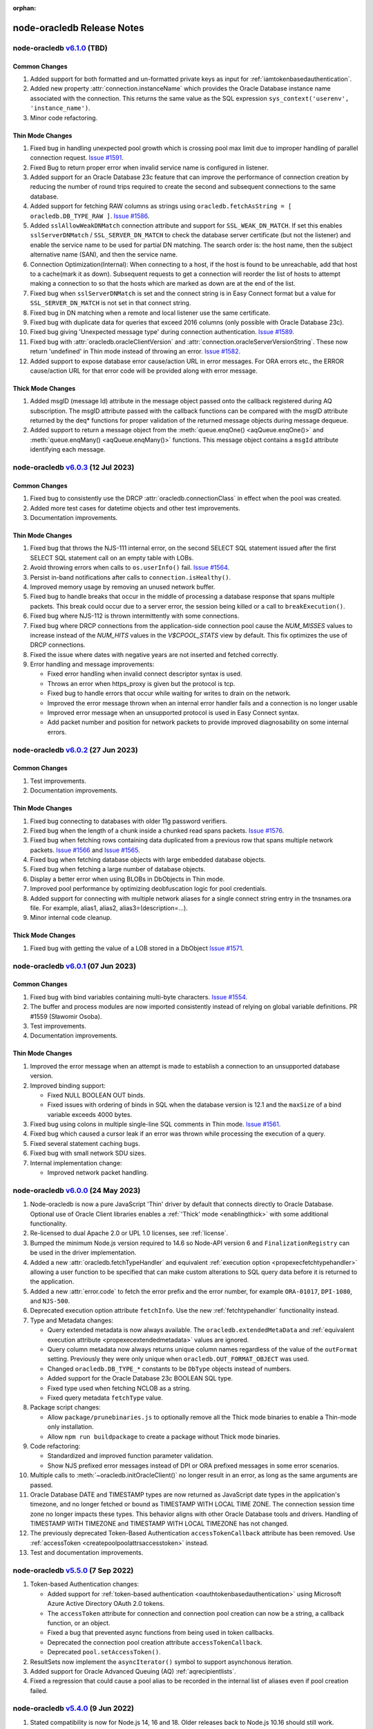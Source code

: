 :orphan:

.. _releasenotes:

node-oracledb Release Notes
=============================

node-oracledb `v6.1.0 <https://github.com/oracle/node-oracledb/compare/v6.0.3...v6.1.0>`__ (TBD)
------------------------------------------------------------------------------------------------

Common Changes
++++++++++++++

#)  Added support for both formatted and un-formatted private keys as input for
    :ref:`iamtokenbasedauthentication`.

#)  Added new property :attr:`connection.instanceName` which provides the
    Oracle Database instance name associated with the connection. This returns the
    same value as the SQL expression ``sys_context('userenv', 'instance_name')``.

#)  Minor code refactoring.

Thin Mode Changes
+++++++++++++++++

#)  Fixed bug in handling unexpected pool growth which is crossing pool max limit
    due to improper handling of parallel connection request.
    `Issue #1591 <https://github.com/oracle/node-oracledb/issues/1591>`__.

#)  Fixed Bug to return proper error when invalid service name is
    configured in listener.

#)  Added support for an Oracle Database 23c feature that can improve the
    performance of connection creation by reducing the number of round trips
    required to create the second and subsequent connections to the same
    database.

#)  Added support for fetching RAW columns as strings using
    ``oracledb.fetchAsString = [ oracledb.DB_TYPE_RAW ]``.
    `Issue #1586 <https://github.com/oracle/node-oracledb/issues/1586>`__.

#)  Added ``sslAllowWeakDNMatch`` connection attribute and support for
    ``SSL_WEAK_DN_MATCH``.  If set this enables ``sslServerDNMatch`` /
    ``SSL_SERVER_DN_MATCH`` to check the database server certificate (but not
    the listener) and enable the service name to be used for partial DN
    matching. The search order is: the host name, then the subject alternative
    name (SAN), and then the service name.

#)  Connection Optimization(Internal):
    When connecting to a host, if the host is found to be unreachable,
    add that host to a cache(mark it as down). Subsequent requests to get
    a connection will reorder the list of hosts to attempt making a connection
    to so that the hosts which are marked as down are at the end of the list.

#)  Fixed bug when ``sslServerDNMatch`` is set and the connect string is in Easy
    Connect format but a value for ``SSL_SERVER_DN_MATCH`` is not set in that
    connect string.

#)  Fixed bug in DN matching when a remote and local listener use the same
    certificate.

#)  Fixed bug with duplicate data for queries that exceed 2016 columns (only
    possible with Oracle Database 23c).

#)  Fixed bug giving 'Unexpected message type' during connection authentication.
    `Issue #1589 <https://github.com/oracle/node-oracledb/issues/1589>`__.

#)  Fixed bug with :attr:`oracledb.oracleClientVersion` and
    :attr:`connection.oracleServerVersionString`.  These now return 'undefined'
    in Thin mode instead of throwing an error. `Issue #1582
    <https://github.com/oracle/node-oracledb/issues/1582>`__.

#) Added support to expose database error cause/action URL in error messages.
   For ORA errors etc., the ERROR cause/action URL for that error code will
   be provided along with error message.

Thick Mode Changes
++++++++++++++++++

#)  Added msgID (message Id) attribute in the message object passed onto the
    callback registered during AQ subscription. The msgID attribute passed
    with the callback functions can be compared with the msgID attribute
    returned by the deq* functions for proper validation of the returned
    message objects during message dequeue.

#)  Added support to return a message object from the :meth:`queue.enqOne()
    <aqQueue.enqOne()>` and :meth:`queue.enqMany() <aqQueue.enqMany()>`
    functions.  This message object contains a ``msgId`` attribute identifying
    each message.


node-oracledb `v6.0.3 <https://github.com/oracle/node-oracledb/compare/v6.0.2...v6.0.3>`__ (12 Jul 2023)
--------------------------------------------------------------------------------------------------------

Common Changes
++++++++++++++

#)  Fixed bug to consistently use the DRCP :attr:`oracledb.connectionClass` in effect when the
    pool was created.

#)  Added more test cases for datetime objects and other test improvements.

#)  Documentation improvements.

Thin Mode Changes
+++++++++++++++++

#)  Fixed bug that throws the NJS-111 internal error, on the second SELECT SQL
    statement issued after the first SELECT SQL statement call on an empty
    table with LOBs.

#)  Avoid throwing errors when calls to ``os.userInfo()`` fail.
    `Issue #1564 <https://github.com/oracle/node-oracledb/issues/1564>`__.

#)  Persist in-band notifications after calls to ``connection.isHealthy()``.

#)  Improved memory usage by removing an unused network buffer.

#)  Fixed bug to handle breaks that occur in the middle of processing a
    database response that spans multiple packets. This break could occur due
    to a server error, the session being killed or a call to ``breakExecution()``.

#)  Fixed bug where NJS-112 is thrown intermittently with some connections.

#)  Fixed bug where DRCP connections from the application-side connection pool
    cause the `NUM_MISSES` values to increase instead of the `NUM_HITS` values
    in the `V$CPOOL_STATS` view by default. This fix optimizes the use of DRCP
    connections.

#)  Fixed the issue where dates with negative years are not inserted and
    fetched correctly.

#)  Error handling and message improvements:

    - Fixed error handling when invalid connect descriptor syntax is used.

    - Throws an error when https_proxy is given but the protocol is tcp.

    - Fixed bug to handle errors that occur while waiting for writes to drain
      on the network.

    - Improved the error message thrown when an internal error handler fails
      and a connection is no longer usable

    - Improved error message when an unsupported protocol is used in Easy
      Connect syntax.

    - Add packet number and position for network packets to provide improved
      diagnosability on some internal errors.

node-oracledb `v6.0.2 <https://github.com/oracle/node-oracledb/compare/v6.0.1...v6.0.2>`__ (27 Jun 2023)
--------------------------------------------------------------------------------------------------------

Common Changes
++++++++++++++

#)  Test improvements.

#)  Documentation improvements.

Thin Mode Changes
+++++++++++++++++

#)  Fixed bug connecting to databases with older 11g password verifiers.

#)  Fixed bug when the length of a chunk inside a chunked read spans packets.
    `Issue #1576 <https://github.com/oracle/node-oracledb/issues/1576>`__.

#)  Fixed bug when fetching rows containing data duplicated from a previous
    row that spans multiple network packets.
    `Issue #1566 <https://github.com/oracle/node-oracledb/issues/1566>`__ and
    `Issue #1565 <https://github.com/oracle/node-oracledb/issues/1565>`__.

#)  Fixed bug when fetching database objects with large embedded database
    objects.

#)  Fixed bug when fetching a large number of database objects.

#)  Display a better error when using BLOBs in DbObjects in Thin mode.

#)  Improved pool performance by optimizing deobfuscation logic for pool
    credentials.

#)  Added support for connecting with multiple network aliases for a single
    connect string entry in the tnsnames.ora file.
    For example, alias1, alias2, alias3=(description=...).

#)  Minor internal code cleanup.

Thick Mode Changes
++++++++++++++++++

#)  Fixed bug with getting the value of a LOB stored in a DbObject
    `Issue #1571 <https://github.com/oracle/node-oracledb/issues/1571>`__.

node-oracledb `v6.0.1 <https://github.com/oracle/node-oracledb/compare/v6.0.0...v6.0.1>`__ (07 Jun 2023)
--------------------------------------------------------------------------------------------------------

Common Changes
++++++++++++++

#)  Fixed bug with bind variables containing multi-byte characters. `Issue #1554
    <https://github.com/oracle/node-oracledb/issues/1554>`__.

#)  The buffer and process modules are now imported consistently instead of
    relying on global variable definitions. PR #1559 (Sławomir Osoba).

#)  Test improvements.

#)  Documentation improvements.

Thin Mode Changes
+++++++++++++++++

#)  Improved the error message when an attempt is made to establish a connection
    to an unsupported database version.

#)  Improved binding support:

    - Fixed NULL BOOLEAN OUT binds.

    - Fixed issues with ordering of binds in SQL when the database version is 12.1
      and the ``maxSize`` of a bind variable exceeds 4000 bytes.

#)  Fixed bug using colons in multiple single-line SQL comments in Thin
    mode. `Issue #1561 <https://github.com/oracle/node-oracledb/issues/1561>`__.

#)  Fixed bug which caused a cursor leak if an error was thrown while processing
    the execution of a query.

#)  Fixed several statement caching bugs.

#)  Fixed bug with small network SDU sizes.

#)  Internal implementation change:

    - Improved network packet handling.


node-oracledb `v6.0.0 <https://github.com/oracle/node-oracledb/compare/v5.5.0...v6.0.0>`__ (24 May 2023)
--------------------------------------------------------------------------------------------------------

#)  Node-oracledb is now a pure JavaScript 'Thin' driver by default that
    connects directly to Oracle Database.  Optional use of Oracle Client
    libraries enables a :ref:`'Thick' mode <enablingthick>` with some
    additional functionality.

#)  Re-licensed to dual Apache 2.0 or UPL 1.0 licenses, see
    :ref:`license`.

#)  Bumped the minimum Node.js version required to 14.6 so Node-API version 6
    and ``FinalizationRegistry`` can be used in the driver implementation.

#)  Added a new :attr:`oracledb.fetchTypeHandler` and equivalent
    :ref:`execution option <propexecfetchtypehandler>` allowing a user
    function to be specified that can make custom alterations to SQL query
    data before it is returned to the application.

#) Added a new :attr:`error.code` to fetch the error prefix and the error
   number, for example ``ORA-01017``, ``DPI-1080``, and ``NJS-500``.

#)  Deprecated execution option attribute ``fetchInfo``.  Use the new
    :ref:`fetchtypehandler` functionality instead.

#)  Type and Metadata changes:

    - Query extended metadata is now always available.  The
      ``oracledb.extendedMetaData`` and
      :ref:`equivalent execution attribute <propexecextendedmetadata>` values
      are ignored.

    - Query column metadata now always returns unique column names regardless
      of the value of the ``outFormat`` setting.  Previously they were only
      unique when ``oracledb.OUT_FORMAT_OBJECT`` was used.

    - Changed ``oracledb.DB_TYPE_*`` constants to be ``DbType`` objects
      instead of numbers.

    - Added support for the Oracle Database 23c BOOLEAN SQL type.

    - Fixed type used when fetching NCLOB as a string.

    - Fixed query metadata ``fetchType`` value.

#)  Package script changes:

    - Allow ``package/prunebinaries.js`` to optionally remove all the Thick
      mode binaries to enable a Thin-mode only installation.

    - Allow ``npm run buildpackage`` to create a package without Thick mode
      binaries.

#)  Code refactoring:

    - Standardized and improved function parameter validation.

    - Show NJS prefixed error messages instead of DPI or ORA prefixed messages
      in some error scenarios.

#)  Multiple calls to :meth:`~oracledb.initOracleClient()` no longer result in
    an error, as long as the same arguments are passed.

#)  Oracle Database DATE and TIMESTAMP types are now returned as JavaScript
    date types in the application's timezone, and no longer fetched or bound as
    TIMESTAMP WITH LOCAL TIME ZONE.  The connection session time zone no longer
    impacts these types.  This behavior aligns with other Oracle Database tools
    and drivers. Handling of TIMESTAMP WITH TIMEZONE and TIMESTAMP WITH LOCAL
    TIMEZONE has not changed.

#)  The previously deprecated Token-Based Authentication
    ``accessTokenCallback`` attribute has been removed.  Use
    :ref:`accessToken <createpoolpoolattrsaccesstoken>` instead.

#)  Test and documentation improvements.


node-oracledb `v5.5.0 <https://github.com/oracle/node-oracledb/compare/v5.4.0...v5.5.0>`__ (7 Sep 2022)
-------------------------------------------------------------------------------------------------------

#)  Token-based Authentication changes:

    - Added support for :ref:`token-based authentication
      <oauthtokenbasedauthentication>` using Microsoft Azure Active Directory
      OAuth 2.0 tokens.

    - The ``accessToken`` attribute for connection and connection pool
      creation can now be a string, a callback function, or an object.

    - Fixed a bug that prevented async functions from being used in token
      callbacks.

    - Deprecated the connection pool creation attribute
      ``accessTokenCallback``.

    - Deprecated ``pool.setAccessToken()``.

#)  ResultSets now implement the ``asyncIterator()`` symbol to support asynchonous
    iteration.

#)  Added support for Oracle Advanced Queuing (AQ) :ref:`aqrecipientlists`.

#)  Fixed a regression that could cause a pool alias to be recorded in the
    internal list of aliases even if pool creation failed.


node-oracledb `v5.4.0 <https://github.com/oracle/node-oracledb/compare/v5.3.0...v5.4.0>`__ (9 Jun 2022)
-------------------------------------------------------------------------------------------------------

#)  Stated compatibility is now for Node.js 14, 16 and 18.  Older releases
    back to Node.js 10.16 should still work.

#)  Added support for :ref:`token-based authentication
    <iamtokenbasedauthentication>` when establishing pool based connections
    and standalone connections.

#)  Added code to capture the :attr:`error stack <stack>`. PR #1467
    (Slawomir Osoba).

#)  Added code to keep the method name in internally bound functions.
    PR #1466 (Slawomir Osoba).

#)  Added a :meth:`connection.isHealthy()` function to perform a local
    connection health check.

#)  Added missing support for binding as ``oracledb.DB_TYPE_BINARY_INTEGER``.

#)  Fixed a crash using multiple :ref:`DbObject <dbobjectclass>` OUT binds
    `Issue #1464 <https://github.com/oracle/node-oracledb/issues/1464>`__.

#)  Fixed calling ``initOracleClient()`` with TypeScript 4.4 `Issue
    1462 <https://github.com/oracle/node-oracledb/issues/1462>`__.

#)  Fixed the numeric suffix feature (for duplicate SELECT column names when
    using ``oracledb.OUT_FORMAT_OBJECT`` mode) when the column name is also a
    JavaScript property or method name.

#)  Fixed binding string or buffer data when explicitly specifying the type
    as ``oracledb.DB_TYPE_BLOB``, ``oracledb.DB_TYPE_CLOB`` or
    ``oracledb.DB_TYPE_NCLOB``.

#)  Fixed a crash when certain errors occur during binding. (`ODPI-C change
    <https://github.com/oracle/odpi/commit/13899afcbdf51998863d48752debc3
    f239f3d655>`__).

#)  Fixed a bug causing ORA-25263 when dequeuing a message with a specific
    message ID. (`ODPI-C change <https://github.com/oracle/odpi/commit/
    68c438dd3b779e8f5eb146a0762d6cd149cdf9f1>`__).

node-oracledb `v5.3.0 <https://github.com/oracle/node-oracledb/compare/v5.2.0...v5.3.0>`__ (22 Oct 2021)
--------------------------------------------------------------------------------------------------------

#)  Added a :ref:`keepInStmtCache <propexeckeepinstmtcache>` option to
    ``execute()``, ``executeMany()``, and ``queryStream()`` to control
    whether executed statements are retained in the Statement Cache.
    `Issue #182 <https://github.com/oracle/node-oracledb/issues/182>`__.

#)  Encapsulated the connection pool statistics in a :ref:`PoolStatistics
    Class <poolstatisticsclass>`.
    Added a :meth:`poolstatistics.logStatistics()` function, equivalent to
    the existing ``pool.logStatistics()`` function.  Exposed pool properties
    ``user``, ``connectString``, ``edition``, ``events``, ``externalAuth``,
    and ``homogeneous`` on the Pool and PoolStatistics classes.

#)  Added :ref:`Two-Phase Commit <twopc>` support.

#)  Fixed ``queryStream()`` logical error handling `Issue 1391
    <https://github.com/oracle/node-oracledb/issues/1391>`__.

#)  Prevent intermingling of ``queryStream()`` streaming and
    ``getRow()``/ ``getRows()`` calls.

#)  Made an internal change for TypeScript 4.4's imported function behavior
    with 'this' `Issue 1408 <https://github.com/oracle/node-oracledb/
    issues/1408>`__.

node-oracledb `v5.2.0 <https://github.com/oracle/node-oracledb/compare/v5.1.0...v5.2.0>`__ (7 Jun 2021)
-------------------------------------------------------------------------------------------------------

#)  Connection pool changes:

    - Pool attributes can be changed during application runtime with
      :meth:`pool.reconfigure()`. This lets properties such as the pool size
      be changed dynamically instead of having to restart the application or
      create a new pool.

    - Formalized pool statistics with the addition of a pool creation
      attribute :ref:`enableStatistics <createpoolpoolattrsstats>`, and with
      the functions :meth:`pool.getStatistics()` and
      :meth:`pool.logStatistics()`.
      Pool statistics can be be enabled, disabled, or reset with
      ``pool.reconfigure()``.  The older ``_enableStats`` attribute and
      ``_logStats()`` function are aliases for the new functionality but
      will be removed in a future version of node-oracledb.

    - Added ``currentQueueLength`` and ``poolMaxPerShard`` to the pool
      statistics.

    - Fixed connection pool statistics "minimum time in queue" and "maximum
      time in queue" calculations.

    - Fixed the statement cache size set for the initial ``poolMin``
      connections created by ``oracledb.createPool()``.

    - Fixed ``queueTimeout`` of 0 to allow pool connection requests to be
      queued indefinitely.  See `Issue
      1338 <https://github.com/oracle/node-oracledb/issues/1338>`__.

#)  Concurrent operations on a single connection are now queued in the
    JavaScript layer, which can help reduce thread usage for applications
    that are unable to do their own queuing.  A new
    :attr:`oracledb.errorOnConcurrentExecute` property can be used during
    development to throw an error if concurrent operations are attempted on
    any single connection.

#)  Enhanced dead connection detection.  If an Oracle Database error
    indicates that a connection is no longer usable, the error
    ``DPI-1080: connection was closed by ORA-%d`` is now returned.  The `%d`
    will be the Oracle error causing the connection to be closed.  Using the
    connection after this will give ``DPI-1010: not connected``.  This
    behavior also applies for
    :attr:`oracle.callTimeout <connection.callTimeout>` errors that result in
    an unusable connection. (`ODPI-C change <https://github.com/oracle/odpi/
    commit/072739355b8b9d5a4bba3583a79ed53deb15907e>`__).

#)  Enhanced :meth:`resultset.getRows()` to be able to return all rows in one
    call.

#)  Added ``username`` as an alias for ``user`` in connection properties.

#)  Enhanced the numeric suffix feature (for duplicate SELECT column names when
    using ``oracledb.OUT_FORMAT_OBJECT`` mode) to also support nested cursors
    and REF CURSORS.

#)  Added support for caching the database version number in pooled connections
    with Oracle Client 19 and earlier (later Oracle Clients handle this caching
    internally).  This optimization eliminates a round-trip previously often
    required when reusing a pooled connection. (`ODPI-C change
    <https://github.com/oracle/odpi/commit/87268e832363083c1e228922ee1
    1e2fa7aaf8880>`__).

#)  :ref:`SODA <sodaoverview>` changes:

    - Added :ref:`SODA metadata cache <sodamdcache>` support to connection
      pools.  This significantly improves the performance of opening
      collections.  Caching is available when using Oracle Client version
      21.3 (or later).  It is also available in Oracle Client 19 from
      19.11 onwards.

    - Added a SODA :meth:`~sodaOperation.hint()` SodaOperation method and
      equivalent hint option to ``sodaCollection.insertManyAndGet()``,
      ``sodaCollection.insertOneAndGet()``, and
      ``sodaCollection.saveAndGet()`` to allow monitoring and passing hints.

#)  Fixed crashes seen with Worker threads (`ODPI-C change
    <https://github.com/oracle/odpi/commit/09da0065409702cc28ba622951c
    a999a6b77d0e9>`__).

#)  Fixed a failure when using JavaScript functions on OUT bind variables
    from ``executeMany()`` that require the connection, for example accessing
    database objects or streaming LOBs.

#)  Fixed use of ``oracledb.NCLOB`` in ``fetchAsString``.  See `Issue
    1351 <https://github.com/oracle/node-oracledb/issues/1351>`__.

#)  Test and documentation improvements.

node-oracledb `v5.1.0 <https://github.com/oracle/node-oracledb/compare/v5.0.0...v5.1.0>`__ (8 Dec 2020)
-------------------------------------------------------------------------------------------------------

#)  Added :attr:`oracledb.dbObjectAsPojo` and a ``connection.execute()`` option
    :ref:`dbObjectAsPojo <propexecobjpojo>`. These specify whether Oracle
    Database named objects or collections that are queried should be returned
    to the application as "plain old JavaScript objects" or kept as
    database-backed objects.  This option also applies to output `BIND_OUT`
    bind variables.

#)  Enhanced JSON support to work with Oracle Database 21's native JSON storage
    format.  A new type ``oracledb.DB_TYPE_JSON`` was added.

#)  Numeric suffixes are now added to duplicate SELECT column names when using
    ``oracledb.OUT_FORMAT_OBJECT`` mode, allowing all columns to be represented in
    the JavaScript object.

#)  The value of ``prefetchRows`` set when getting a REF CURSOR as a BIND_OUT
    parameter is now used in the subsequent data retrieval from that cursor.

#)  Fixed a compatibility regression affecting SODA "get" operations using older
    Oracle Client releases.

#)  Fixed a memory leak getting attributes of objects or elements of collections
    that are themselves objects.

node-oracledb `v5.0.0 <https://github.com/oracle/node-oracledb/compare/v4.2.0...v5.0.0>`__ (29 Jun 2020)
--------------------------------------------------------------------------------------------------------

#)  Stated compatibility is now for Node.js 10.16+, 12 and 14.

#)  Installation Changes:

    - Added an :meth:`oracledb.initOracleClient()` function to specify the
      directories that the Oracle Client libraries and optional Oracle
      configuration files are in, and to specify other configuration values,
      see :ref:`Initializing Node-oracledb <initnodeoracledb>`.

    - macOS Instant Client installation instructions have necessarily changed to
      work with recent Node.js versions.  Instant Client libraries in `~/lib`
      will no longer be used.  See :ref:`installation instructions <instosx>`.

    - Fixed how the module binary is found when using Webpack.

      Webpack users should copy the node-oracledb binary into a sub-directory
      of the output directory.  For example if the output directory is `dist`,
      then the binary should be in
      `dist/node_modules/oracledb/build/Release/oracledb-5.0.0-linux-x64.node`.
      A copy plugin in `webpack.config.js` can do this by copying
      `node_modules/oracledb/build` to a directory of that same name.  See
      `Issue 1156 <https://github.com/oracle/node-oracledb/issues/1156>`__.

    - Updated :ref:`Docker installation documentation <docker>` for changes
      to the Node.js image `Issue #1201 <https://github.com/oracle/
      node-oracledb/issues/1201>`__.

    - Removed use of git in `package/buildpackage.js` making offline builds cleaner
      for self-hosting node-oracledb.

#)  Connection Pool changes:

    - Added :attr:`oracledb.queueMax` and equivalent ``createPool()`` option
      attribute :ref:`queueMax <createpoolpoolattrsqueuemax>` to limit the
      number of pending ``pool.getConnection()`` calls in the pool queue
      `Issue #514 <https://github.com/oracle/node-oracledb/issues/514>`__.

    - Made an internal change to use an Oracle Client 20 Session Pool feature
      allowing node-oracledb connection pools to shrink to ``poolMin`` even when
      there is no pool activity.

#)  Added :attr:`oracledb.prefetchRows` and equivalent ``execute()`` option
    attribute :ref:`prefetchRows <propexecprefetchrows>` for query row fetch
    tuning to optimize round-trips, or disable prefetching altogether.  See
    :ref:`Tuning Fetch Performance <rowfetching>`.

#)  Added support for queries containing cursor expressions that return
    :ref:`nested cursors <nestedcursors>`.

#)  Added database instance startup and shutdown functions
    :meth:`oracledb.startup()`, :meth:`oracledb.shutdown()`,
    :meth:`connection.startup()`, and :meth:`connection.shutdown()`.

#)  Added a new constant :ref:`oracledb.SYSPRELIM
    <oracledbconstantsprivilege>` to allow preliminary database connections,
    such as required when starting a database.

#)  Added support for ResultSet IN binds to PL/SQL REF CURSOR parameters.

#)  Added support for PL/SQL Collection Associative Arrays "index-by tables"
    of the following types: ``oracledb.DB_TYPE_NVARCHAR``,
    ``oracledb.DB_TYPE_CHAR``, ``oracledb.DB_TYPE_NCHAR``,
    ``oracledb.DB_TYPE_BINARY_FLOAT``, ``oracledb.DB_TYPE_BINARY_DOUBLE``,
    ``oracledb.DB_TYPE_DATE``, ``oracledb.DB_TYPE_TIMESTAMP``,
    ``oracledb.DB_TYPE_TIMESTAMP_LTZ``, ``oracledb.DB_TYPE_TIMESTAMP_TZ``.
    and ``oracledb.DB_TYPE_RAW``.

#)  Refactored the module's JavaScript code layer to use async/await.

#)  Removed support for custom Promise libraries.  Use the native Node.js
    Promise implementation instead.  This change was necessitated by the
    refactored JavaScript implementation.

#)  NJS-005 and NJS-009 are now passed through the callback (if one is used).

#)  Fixed a segfault that occurred when binding a database object IN/OUT
    without providing the database object class.

#)  Fixed OUT binds of type ``oracledb.DB_TYPE_DATE``,
    ``oracledb.DB_TYPE_TIMESTAMP`` and ``oracledb.DB_TYPE_TIMESTAMP_TZ`` to
    correctly return Dates.

#)  :ref:`SODA <sodaoverview>` changes:

    - The value of ``oracledb.fetchArraySize`` now tunes SODA ``getCursor()``
      and ``getDocuments()`` performance when using Oracle Client 19.5.  Added
      the SODA ``find()`` non-terminal function
      :meth:`sodaOperation.fetchArraySize()` to tune individual ``find()``
      operations.

    - Added Oracle Database 20c SODA 'upsert' functions
      :meth:`sodaCollection.save()` and :meth:`sodaCollection.saveAndGet()`.

    - Added Oracle Database 20c SODA function
      :meth:`sodaCollection.truncate()`.

#)  Lob Changes:

    - Fixed Lob class :attr:`lob.type` and :ref:`metaData.fetchType
      <execmetadata>` when streaming NCLOB data.  They are now
      ``oracledb.NCLOB`` instead of ``oracledb.CLOB``.

    - Fixed ``Lob.destroy()`` so it does not call the old ``Lob.close()``
      method, which emits a duplicate close event.

    - Lobs being streamed to are now correctly destroyed on error.

#)  Made an internal change to use an Oracle Client 20 feature to avoid a
    round-trip when accessing :attr:`connection.oracleServerVersion` or
    :attr:`connection.oracleServerVersionString` for the first time.

#)  Updated examples and documentation to make more use of Node.js 8's Stream
    ``destroy()`` method, allowing resources to be freed early.

#)  Test and documentation improvements.

node-oracledb `v4.2.0 <https://github.com/oracle/node-oracledb/compare/v4.1.0...v4.2.0>`__ (24 Jan 2020)
--------------------------------------------------------------------------------------------------------

#)  Added support for binding using the node-oracledb :ref:`Database Type
    Constants <oracledbconstantsdbtype>` ``DB_TYPE_DATE``, ``DB_TYPE_CHAR``,
    ``DB_TYPE_NCHAR``, ``DB_TYPE_NVARCHAR``, ``DB_TYPE_NCLOB``,
    ``DB_TYPE_BINARY_DOUBLE``, ``DB_TYPE_BINARY_FLOAT``,
    ``DB_TYPE_BINARY_INTEGER``, ``DB_TYPE_TIMESTAMP``, and
    ``DB_TYPE_TIMESTAMP_TZ``.

#)  Added support for binding using ``DB_TYPE_BOOLEAN`` (Diego Arce).

#)  Added support for creating temporary NCLOBS with
    :meth:`connection.createLob(oracledb.NCLOB) <connection.createLob()>`.

#)  Added :ref:`client initiated connection <consubscribeoptclientinitiated>`
    support for Continuous Query Notification (CQN) and other subscription
    based notifications.

#)  Added :attr:`result.lastRowid` to ``execute()``. It contains the ROWID of
    the last row affected by an INSERT, UPDATE, DELETE or MERGE statement.

#)  Changed the Error object :attr:`offset` to be 32-bit, allowing the
    :ref:`batchErrors <executemanyoptbatcherrors>` mode of ``executeMany()``
    to show row ``offset`` values up to (2^32)-1 (`ODPI-C change
    <https://github.com/oracle/odpi/commit/294d5966cd513d0c29fdeec3
    bbbdfad376f81d4f>`__).

#)  Avoid intermediate conversion from the database national character set
    to the database character set when querying NCLOB columns as String.

#)  Fixed various execution failures with Node.js 13.2 due to a Node.js NULL
    pointer behavior change (`ODPI-C change <https://github.com/oracle/odpi/
    commit/7693865bb6a98568546aa319cc0fdb9e208cf9d4>`__).

#)  Fixed connection pooling so sharded ``pool.getConnection()`` requests
    respect ``queueTimeout`` when ``poolMaxPerShard`` has been reached.

#)  Added a directory to the binary module search to help Webpack use, though
    a copy plugin is still required, see `here <https://github.com/oracle/
    node-oracledb/issues/1156#issuecomment-571554125>`__.

#)  Fixed some static code analysis warnings.

#)  Updated Lob streaming documentation and examples. Applications should
    use the ``end`` event (for readable streams) and ``finish`` event
    (for writeable streams) instead of the ``close`` event.  The
    node-oracledb ``lob.close()`` method is now deprecated in favor of the
    more functional Node.js 8 Stream ``destroy()`` method.

#)  Test and documentation improvements.

node-oracledb `v4.1.0 <https://github.com/oracle/node-oracledb/compare/v4.0.1...v4.1.0>`__ (26 Nov 2019)
--------------------------------------------------------------------------------------------------------

#)  Added end-to-end tracing attributes :attr:`connection.clientInfo` and
    :attr:`connection.dbOp`.

#)  Added support for :ref:`Oracle Sharding <sharding>`.

#)  Fixed a `regression <https://github.com/oracle/node-oracledb/issues/
    1152>`__ when binding dates with alternative JavaScript frameworks.

#)  Fixed "NJS-024: memory allocation failed" errors seen on AIX.

#)  Fixed a JavaScript memory leak when getting Oracle Database named type
    information, such as with ``getDbObjectClass()``.

#)  Corrected support for PLS_INTEGER and BINARY_INTEGER types when used in
    PL/SQL records (`ODPI-C change <https://github.com/oracle/odpi/commit/
    4e80a81257ce6e1066f4f6242fed533eaed45753>`__).

#)  Corrected ``queryStream()`` documentation and examples to show the
    `'close'` event should be received before closing connections.  If
    connections are closed on the `'end'` event, then significant C layer
    memory may be `held open <https://github.com/oracle/node-oracledb/
    issues/1173>`__ until the garbage collector frees the associated
    JavaScript resource.

#)  Reverted the :attr:`~oracledb.events` default back to pre-4.0
    behavior due to connection creation timeouts in some environments.
    It is now *false* again.

#)  Error changes:

    - Ensured that ``queryStream()`` errors raised during close are emitted
      in the `'error'` event.

    - Enforce only one of ``connectString`` or ``connectionString`` being
      used for connection.

    - Improved some error messages.

    - Refactored implementation of function argument checking.

#)  Test and documentation improvements.

node-oracledb `v4.0.1 <https://github.com/oracle/node-oracledb/compare/v4.0.0...v4.0.1>`__ (19 Aug 2019)
--------------------------------------------------------------------------------------------------------

#)  Fixed a regression causing a segfault when setting
    ``oracledb.connectionClass`` and not creating a pool (`ODPI-C change
    <https://github.com/oracle/odpi/commit/f945355f3e58e7337dd798cba0404ab
    5755f0692>`__).

#)  Fixed a regression when enumerable properties were added to
    ``Object.prototype``.
    (`#1129 <https://github.com/oracle/node-oracledb/issues/1129>`__).

#)  Fixed a regression with missing ``metaData`` from
    ``connection.getStatementInfo()``.

#)  Fixed crashes with spurious subscription (e.g. CQN) notifications, and
    when unsubscribing an invalid subscription.

#)  A more meaningful error is returned when calling
    ``connection.subscribe()`` with SQL that is not a SELECT statement
    (`ODPI-C change <https://github.com/oracle/odpi/commit/f95846bef6cf70e8114
    cbbb59ca04fbe2e7a3903>`__).

#)  Fixed passing DbObjects and JavaScript objects as the ``payload``
    attribute for AQ message enqueues when using an object queue.

#)  Made the error message for AQ ``queue.deqMany(0)`` the same NJS-005
    given when a negative number is used.

#)  Fixed a compilation warning seen on Windows.

#)  Improve portability of buildbinary.js, a package creation script
    (`#1129 <https://github.com/oracle/node-oracledb/issues/1129>`__).

node-oracledb `v4.0.0 <https://github.com/oracle/node-oracledb/compare/v3.1.2...v4.0.0>`__ (25 Jul 2019)
--------------------------------------------------------------------------------------------------------

#)  Refactored the node-oracledb implementation to use
    `N-API <https://nodejs.org/api/n-api.html>`__ in place of
    `NAN <https://github.com/nodejs/nan>`__.

    - Node-oracledb 4 requires Node.js 8.16 or Node.js 10.16, or higher.
      Node.js 8.16, 10.16, 11.12 and 12 contain an important N-API
      performance fix.
    - N-API allows node-oracledb binaries to be portable between Node.js
      versions on a given operating system, subject to N-API compatibility.
      Node-oracledb uses N-API version 4.
    - Oracle Client libraries are still required at runtime.  These can be
      from Oracle Instant Client, the full Oracle Client, or an Oracle
      Database installation.
    - The string representation of classes has changed to `[object Object]`
      as a consequence of using N-API.  Use ``Object.getPrototypeOf()`` to
      get class information.
    - The C compiler required for building from source code no longer needs
      C++11 compatibility.  The node-oracledb source code is now pure C.

#)  Added support for querying and binding :ref:`Oracle Database Objects and
    Collections <objects>`.

#)  Added support for :ref:`Oracle Advanced Queuing (AQ) <aq>`:

    - Added support for "RAW" queues, allowing String and Buffer
      messages to be used.

    - Added support for object queues, allowing Oracle Database object
      messages to be used.

    - Added support for notifications with ``oracledb.SUBSCR_NAMESPACE_AQ``.

#)  Added support for :ref:`Implicit Results <implicitresults>`,
    allowing query results to be returned from PL/SQL without needing
    parameters or bind variables.

#)  Added asynchronous method :meth:`lob.getData()` to return all data from
    a Lob readable stream.

#)  Added a new ``dbTypeName`` attribute to :ref:`extendedMetaData output
    <execmetadata>`. It contains the name of the type the column has in the
    database, such as "VARCHAR2".

#)  Enhanced BIND_IN of PL/SQL Collection Associative Arrays (Index-by)
    so a bind definition object can be omitted (see
    `#1039 <https://github.com/oracle/node-oracledb/issues/1039>`__).

#)  Continuous Query Notification (CQN) Improvements:

    - Added support for getting the :ref:`registration id
      <consubscribecallback>` for CQN subscriptions.

    - Added support and message type constants for database startup
      and shutdown events.

    - Fixed a crash that occurred when unsubscribing from CQN while
      notifications were ongoing (`ODPI-C change <https://github.com/oracle
      /odpi/commit/b96b11b7fe58f32f011c7f7419555e40268d5bf4>`__).

#)  Added :attr:`connection.currentSchema` for setting the schema qualifier
    to be used when a qualifier is omitted in SQL statements. This is an
    efficient alternative to ``ALTER SESSION SET CURRENT_SCHEMA``.

#)  Renumbered :ref:`node-oracledb Type Constants
    <oracledbconstantsnodbtype>` and :ref:`Oracle Database Type
    Constants <oracledbconstantsdbtype>` to allow for future enhancements.

#)  Introduced :ref:`Query outFormat Constants <oracledbconstantsoutformat>`
    ``oracledb.OUT_FORMAT_ARRAY`` and ``oracledb.OUT_FORMAT_OBJECT``.  The
    previous constants ``oracledb.ARRAY`` and ``oracledb.OBJECT`` are
    deprecated but still usable.

#)  Improved the performance of :attr:`oracledb.outFormat` mode
    ``oracledb.OUT_FORMAT_OBJECT``.

#)  Improved the fetch performance of LOBs in some cases by reducing the
    number of round-trips required between node-oracledb and Oracle
    Database (`ODPI-C change <https://github.com/oracle/odpi/commit/58e6a07
    ff5bb428a09068456ef5231884fcb77db>`__).

#)  Change the :attr:`events <oracledb.events>` default to *true*.

#)  Updated the JavaScript syntax in class implementations.

#)  Class methods are now configurable.  For example via
    ``Object.defineProperty``.

#)  Error handling changes:

    - Corrected the error message returned when invalid types are used for
      boolean options.

    - Standardized error messages for incorrect function parameters.  Now
      NJS-005 and NJS-007 are used in place of NJS-006 and NJS-008,
      respectively.

    - Exceptions from user getters for parameter object attribute access
      are now passed through the error callback.

    - The NJS-014 error when setting a read-only property was replaced
      with a standard JavaScript message.

    - When passing 0 or a negative value for the number of iterations to
      ``connection.executeMany()``, errors now occur through the error
      callback.

    - Some error numbers may have changed due to code refactoring.
      Some message text was updated.

#) :ref:`SODA <sodaoverview>` changes:

    - Added SODA bulk insert methods :meth:`sodaCollection.insertMany()` and
      :meth:`sodaCollection.insertManyAndGet()`.

    - Document that the general SODA API is out of Preview status when
      using Oracle Client 18.5 or Oracle Client 19.3, or later. The
      new node-oracledb 4.0 methods ``sodaCollection.insertMany()`` and
      ``sodaCollection.insertManyAndGet()`` are in Preview status and
      should not be used in production.

    - Corrected the type of :attr:`sodaCollection.metaData`. It is now an
      Object, as was documented.

    - Corrected processing of the ``force`` option in SODA
      :meth:`sodaCollection.dropIndex()`.

    - Corrected the error message parameter number for SODA
      :meth:`sodaDatabase.getCollectionNames()`.

#)  Fixed writing of multi-byte characters to CLOBs when multiple writes
    are required.

#)  Fixed a crash occurring when draining the connection pool (`ODPI-C
    change <https://github.com/oracle/odpi/commit/7666dc3208087383f7f0f5e49c1ee423cb154997>`__).

#)  Corrected ``pool.status`` to be read-only, as was documented.

#)  Updated documentation.

#)  Added new tests.

#)  Added new examples. Updated existing examples to the Node.js 8
    Async/Await style of programming.

node-oracledb `v3.1.2 <https://github.com/oracle/node-oracledb/compare/v3.1.1...v3.1.2>`__ (22 Feb 2019)
--------------------------------------------------------------------------------------------------------

#)  Fixed a bug causing CQN crashes when multiple queries are registered
    (`ODPI-C change <https://github.com/oracle/odpi/issues/96>`__).

#)  Fixed a CQN race condition to prevent a crash when a multiple
    ``connection.unsubscribe()`` calls are made on the same subscription.

#)  Improved validation of ``executeMany()`` arguments to prevent a crash.

#)  Standardized error message for SODA ``createCollection()`` with
    invalid metadata.

#)  Corrected the DPI-1050 error text displayed when the Oracle Client
    libraries are too old (`ODPI-C change <https://github.com/oracle/odpi/
    commit/d2fea3801286d054e18b0102e60a69907b7faa9a>`__).

#)  Allow `npm run buildbinary` to succeed even if `git` is not
    available.

#)  Use a relative URL for the ODPI-C submodule to make cloning from
    oss.oracle.com also use ODPI-C from oss.oracle.com

node-oracledb `v3.1.1 <https://github.com/oracle/node-oracledb/compare/v3.1.0...v3.1.1>`__ (25 Jan 2019)
--------------------------------------------------------------------------------------------------------

#)  Rebuild npm package to resolve Linux binary build issue.

node-oracledb `v3.1.0 <https://github.com/oracle/node-oracledb/compare/v3.0.1...v3.1.0>`__ (22 Jan 2019)
--------------------------------------------------------------------------------------------------------

#)  Support tagging of pooled connections when releasing them to the
    connection pool.  When using Oracle Client libraries 12.2 or later,
    Oracle's multi-property tagging is used, and a PL/SQL "session"
    state fix-up procedure can be called when a requested connection tag
    does not match the actual tag.  This removes the need to reset
    connection session state after every ``pool.getConnection()`` call.

#)  Support a Node.js callback function for connection pools.  It is
    called when a connection is newly created and has never been
    acquired from the pool before, or when a requested connection tag
    does not match the actual tag.

#)  Support explicit dropping of connections from connection pools.

#)  Support passing parameters in ``oracledb.getConnection()`` (such as
    ``poolAlias``, ``tag`` and proxy authentication credentials) for use
    with the pool cache.

#)  Support the combination of a user proxy and external authentication
    with standalone connections (ODPI-C change).

#)  Defer initialization of the Oracle Client libraries until the first
    use of ``oracledb.getConnection()``, ``oracledb.createPool()``,
    ``oracledb.oracleClientVersion``, or
    ``oracledb.oracleClientVersionString``.

    If the Oracle Client cannot be loaded, ``getConnection()`` and
    ``createPool()`` will return an error via the callback.  Accessing
    ``oracledb.oracleClientVersion`` or
    ``oracledb.oracleClientVersionString`` with throw an error.

    This change allows `require('oracledb')` to always succeed, allowing
    node-oracledb constants and other attributes to be accessed even if
    the Oracle Client is not installed.

    This makes it easier to include node-oracledb in multi-database
    applications where not all users will be accessing Oracle Database.

    It allows code generation tools to access node-oracledb constants
    without requiring Oracle Client libraries to be installed (see
    `#983 <https://github.com/oracle/node-oracledb/issues/983>`__).

    Applications now have more scope to alter Oracle environment
    variables referenced by the Oracle Client layer. Note it is still
    recommended that the environment be set before Node.js is executed
    due to potential for confusion or unexpected behavior due to
    order-of-execution issues.

#)  Support fetching XMLTYPE columns in queries.  They will return as
    String limited to the VARCHAR2 length.

#)  Updated install processes by bundling all pre-built binaries into
    the `<https://www.npmjs.com/package/oracledb>`__ package, removing the
    need for a separate binary package download from GitHub.  At runtime
    an appropriate binary is loaded by `require()`, if it exists,
    allowing one `node_modules/oracledb` install to be usable in
    different environments.

    Source code is no longer included in the npm package.  It is still
    available from GitHub and oss.oracle.com.

    The steps for self-hosting a node-oracledb package have changed, see
    :ref:`INSTALL <installation>`.

#)  Fixed a crash with high frequency notifications from CQN
    (`#1009 <https://github.com/oracle/node-oracledb/issues/1009>`__).

#)  Fixed ``poolPingInterval`` with Oracle client libraries 12.2 or later
    (ODPI-C change).

#)  Fixed an issue with ``poolPingInterval`` that could cause usable
    pooled connections to be unnecessarily dropped by
    ``connection.close()``.  (ODPI-C change).

#)  Fixed a memory leak under certain cirumstances when pooled
    connections are released back to the pool. (ODPI-C change)

#)  Display correct error message for SODA ``createIndex()`` when no
    parameter is passed.

#)  Fixed some SODA stability issues (node-oracledb and ODPI-C changes).

#)  Improved the statement error Allow List to avoid unnecessarily
    dropping statements from the statement cache (ODPI-C change).

#)  Made internal changes to fix V8 deprecation compilation warnings
    with Node.js 10.12, and fixed other static analysis warnings.

node-oracledb `v3.0.1 <https://github.com/oracle/node-oracledb/compare/v3.0.0...v3.0.1>`__ (15 Nov 2018)
--------------------------------------------------------------------------------------------------------

#)  Improve validation for SODA ``createDocument()`` arguments.

#)  Stated compatibility is now for Node.js 6, 8, 10, and 11.

#)  Upgraded NAN dependency from 2.10 to 2.11.1.

node-oracledb `v3.0.0 <https://github.com/oracle/node-oracledb/compare/v2.3.0...v3.0.0>`__ (1 Oct 2018)
-------------------------------------------------------------------------------------------------------

#)  Added new APIs for Simple Oracle Document Access :ref:`SODA
    <sodaoverview>`, available when using Oracle Database 18.3 and Oracle
    Client libraries version 18.3, or later.

#)  Added a ``drainTime`` argument to :meth:`pool.close()`,
    allowing pools to be force-closed after a specified number of
    seconds.  PR #950 (Danilo Silva).

#)  Added a :attr:`connection.callTimeout` property to interrupt long running
    database calls, available when using Oracle Client libraries
    version 18.1, or later.

#)  Added support for specifying the number of iterations to
    ``executeMany()`` instead of always requiring an input binds array.
    This is useful when there are no binds, or only OUT binds.

#)  Added binary installer basic proxy authentication support.  Reuse
    `npm config` proxy.  PR #919 (Cemre Mengu).

#)  Additionally enable ``poolPingInterval`` functionality when using
    Oracle Client libraries 12.2, or later, to aid silent pool
    connection re-establishment after connections exceed database
    session resource limits (for example, ORA-02396), or are explicitly
    closed by DBAs (for example, ORA-00028).  (ODPI-C change).

#)  Removed the connection pool :attr:`~oracledb.queueRequests` property.
    Now ``pool.getConnection()`` calls are always queued if the pool is
    fully in use.

#)  Altered the internal ``pool.getConnection()`` logic to work better
    with Oracle Client 18 library pool changes and retain backward
    compatibility with older Oracle clients.  This prevents
    ``pool.getConnection()`` returning ORA-24418 when the connection pool
    needs to grow and Oracle client 18 libraries are being used.

#)  Unused properties in objects such as the ``execute()`` result are no
    longer set.  Previously some were set to `undefined`.

#)  On Windows, Oracle Client libraries in
    `node_modules\oracledb\build\Release` adjacent to the oracledb.node
    binary will now be used in preference to those in PATH. (ODPI-C
    change).

#)  Change the binary package filename format from '...-node-vXX...' to
    to '...-node-abiXX...' to reduce Node version and ABI confusion.

#)  Eliminated a memory leak when fetching LOBs and more than one
    internal fetch occurs.

#)  Test updates.

#)  Documentation updates, including an attribute type correction from
    PR #970 (Cemre Mengu)

#)  Examples were added and updated.

node-oracledb `v2.3.0 <https://github.com/oracle/node-oracledb/compare/v2.2.0...v2.3.0>`__ (7 Jun 2018)
-------------------------------------------------------------------------------------------------------

#)  The stated compatibility is now for Node.js 6, 8, and 10 due to EOL
    of Node.js 4, and the release of Node 10.

#)  Added support for heterogeneous connection pooling and for proxy
    support in connection pools.  This allows each connection in the
    pool to use different database credentials.

#)  Added support for Oracle Database Continuous Query Notifications
    (CQN), allowing JavaScript methods to be called when database
    changes are committed.

#)  Added support to ``fetchAsString`` and ``fetchInfo`` for fetching RAW
    columns as STRING (hex-encoded).

#)  Added Windows support for building binary packages for self-hosting
    on internal networks. PR #891 (Danilo Silva).

#)  Eliminated a memory leak when binding LOBs as ``oracledb.BIND_INOUT``.

#)  Added an error message indicating that ``batchErrors`` and
    ``dmlRowCounts`` can only be used with INSERT, UPDATE, DELETE and
    MERGE statements.

#)  Fixed a bug that caused ``queryStream()`` to emit multiple close
    events in Node.js 10.

#)  Fixed a crash when getting the list of names for an undefined object
    with Node.js 6.

#)  Remove deprecated ``Buffer()`` function in tests in order to eliminate
    a deprecation warning with Node.js 10.

#)  Upgraded NAN dependency from 2.8 to 2.10.

#)  Made some internal changes to fix NAN 2.10 deprecations: Replaced
    `v8::String::Utf8Value` with `Nan::Uft8String`.  Replaced
    ``MakeCallback()`` with ``runInAsyncScope()``.

#)  Mention that ``queueRequests`` is deprecated and will be removed in a
    future version; connection pool queuing will always be enabled in
    that future version.

node-oracledb `v2.2.0 <https://github.com/oracle/node-oracledb/compare/v2.1.2...v2.2.0>`__ (3 Apr 2018)
-------------------------------------------------------------------------------------------------------

#)  Added :attr:`oracledb.oracleClientVersionString` and
    :attr:`connection.oracleServerVersionString` to complement the existing
    numeric properties.

#)  Added :attr:`oracledb.edition` to support Edition-Based Redefinition.
    This removes the need to use an `ALTER SESSION` command or `ORA_EDITION`
    environment variable.

#)  Added :attr:`oracledb.events` to allow the Oracle Client library to
    receive Oracle Database service events, such as FAN and RLB events.  This
    removes the need to use an `oraaccess.xml` file to enable event handling.

#)  Added :meth:`connection.changePassword()` for changing passwords, and
    also added support for changing the password during
    ``oracledb.getConnection()``.

#)  Added :meth:`connection.executeMany()` for efficient batch DML
    (for example, INSERT, UPDATE and DELETE) and PL/SQL execution with
    multiple records.

#)  Added :meth:`connection.getStatementInfo()` to find information about a
    SQL statement without executing it.

#)  Added :meth:`connection.ping()` to support system health checks.

#)  Added support for binding RAW types into Buffers in DML RETURNING statements.

#)  Created GitHub 'pages' for hosting documentation.  See:

    - `<https://oracle.github.io/node-oracledb>`__
    - `<https://oracle.github.io/node-oracledb/INSTALL.html>`__
    - `<https://oracle.github.io/node-oracledb/doc/api.html>`__

#)  Simplified the binary installer messages to reduce user uncertainty.

#)  Improved the text for the NJS-045 runtime loader failure error.

#)  Made the implementations of ``connection.close()`` and ``pool.close()``
    the primary code paths in place of their respective aliases
    ``connection.release()`` and ``pool.terminate()``.

#)  An empty object for `fetchInfo` no longer produces an error.

#)  Updated database abstraction layer to ODPI-C 2.3

#)  Fixed compilation warnings on Windows.

#)  Updated the node-oracledb implementation to replace V8 deprecations.

node-oracledb `v2.1.2 <https://github.com/oracle/node-oracledb/compare/v2.1.1...v2.1.2>`__ (21 Feb 2018)
--------------------------------------------------------------------------------------------------------

#)  Fixed regression with end-to-end tracing attributes not being set.

#)  Fix binary installer proxy 403 (Bruno Jouhier)

node-oracledb  `v2.1.1 <https://github.com/oracle/node-oracledb/compare/v2.1.0...v2.1.1>`__ (16 Feb 2018)
---------------------------------------------------------------------------------------------------------

#)  Fixed regression with ``queryStream()`` in Node 4 & 6
    (`#847 <https://github.com/oracle/node-oracledb/issues/847>`__).

node-oracledb `v2.1.0 <https://github.com/oracle/node-oracledb/compare/v2.0.15...v2.1.0>`__ (15 Feb 2018)
---------------------------------------------------------------------------------------------------------

#)  Added support for `privileged standalone connections
    <https://oracle.github.io/node-oracledb/doc/api.html#privconn>`__:
    SYSDBA, SYSOPER, SYSASM, SYSBACKUP, SYSDG, SYSKM, and SYSRAC

#)  Improved the `Error <https://oracle.github.io/node-oracledb/doc/
    api.html#properror>`__ object with new ``errorNum`` and ``offset``
    properties for Oracle errors.

#)  Added new :attr:`~oracledb.versionString` and
    :attr:`~oracledb.versionSuffix` attributes to aid showing node-oracledb
    version and release status.

#)  Added :ref:`connectionString <createpoolpoolattrsconnectstring>` as an
    alias for ``connectString`` in ``oracledb.createPool()`` and
    ``oracledb.getConnection()`` (Sagie Gur-Ari).

#)  Updated the ODPI-C layer:

    - Eliminate DPI-1054 errors, allowing connections to be closed when
      ResultSets and Lobs are open.

    - Avoid unnecessary roundtrips for rollbacks at connection close.

#)  Replaced obsolete `NAN <https://github.com/nodejs/nan>`__ API calls in
    internal implementation and fixed other static analysis warnings.
    This means node-oracledb 2.1 no longer builds with Node.js 0.10 or
    Node.js 0.12.

#)  Improved :meth:`~connection.queryStream()` streaming:

    - Add support for the Stream ``destroy()`` method available with Node 8.

    - Simplified the internal implementation by reusing ``ResultSet.getRow()``.

    - Fixed some timing and race issues.

    - Made sure the 'close' event is emitted after the 'end' event.

#)  Simplified query direct fetch implementation and improved performance by
    reusing ResultSet code.

#)  Exceptions are no longer raised when accessing attributes on closed
    Connections, Pools, Lobs or ResultSets.

#)  ResultSets are now closed on error to free resources earlier.

#)  Improved NJS-010 message content by adding the position and invalid
    data type number.

#)  Fixed support for integers that are larger than Node.js's 32-bit
    integer is capable of handling.

#)  Updated :ref:`INSTALL <installation>` to mention:

    - The `yum.oracle.com <http://yum.oracle.com/oracle-linux-nodejs.html>`__
      Node.js RPM Packages for Oracle Linux

    - The `Oracle mirror <https://oss.oracle.com/git/oracle/>`__ of `github.com/oracle
      <https://github.com/oracle>`__.

#)  Correct the error message text when attempting to set
    ``oracledb.oracleClientVersion``.

node-oracledb `v2.0.15 <https://github.com/oracle/node-oracledb/compare/v1.13.1...v2.0.15>`__ (15 Dec 2017) changes since node-oracledb version 1
-------------------------------------------------------------------------------------------------------------------------------------------------

#)  Release testing is now done for Node.js 4, 6, 8 and 9.

#)  Node-oracledb now uses the `ODPI-C <https://github.com/oracle/odpi>`__
    database abstraction library.

#)  Upgraded `NAN <https://github.com/nodejs/nan>`__ build dependency to 2.8.

#)  Installation has significantly improved.  Some pre-built binaries
    are available for convenience, or the add-on can be continue to built
    from source code.  Refer to :ref:`INSTALL <installation>`.

    - Added utilities to /package for building binaries for
      distribution, and for installing them.

    - When building from source code:
        - Oracle header files are no longer needed.
        - The ``OCI_LIB_DIR`` and ``OCI_INC_DIR`` environment variables are
          not needed.

    - A single node-oracledb binary now works with any of the Oracle
      11.2, 12.1 or 12.2 clients.  This improves portability when the
      node-oracledb add-on is copied between machines.  Applications
      should be tested with their target environment to make sure
      expected Oracle functionality is available.

    - At run time, users of macOS must put the Oracle client libraries
      in `~/lib` or `/usr/local/lib`.  Linux users of Instant Client
      RPMs must always set `LD_LIBRARY_PATH` or use ldconfig - the
      previous RPATH linking option is not available.  Other Linux users
      should continue to use `LD_LIBRARY_PATH` or ldconfig.  Windows
      users should continue to put Oracle client libraries in `PATH`.

    - On non-Windows platforms, if Oracle client libraries are not
      located in the system library search path
      (e.g. `LD_LIBRARY_PATH`), then node-oracledb attempts to use
      libraries in `$ORACLE_HOME/lib`.

    - A new :ref:`Troubleshooting section <troubleshooting>` was added
      to INSTALL.

    - Improvements were made to `require('oracledb')` failure messages
      to help users resolve problems.

    - Changed the installation message prefix in binding.gyp from
      'node-oracledb' to 'oracledb'.

#)  Improved query handling:

    - Enhanced direct fetches to allow an unlimited number of rows to be
      fetched.  This occurs when `oracledb.maxRows = 0`

    - Changed the default value of ``oracledb.maxRows`` to 0, meaning
      unlimited.

    - Replaced ``prefetchRows`` (used for internal fetch buffering and
      tuning) with a new property ``fetchArraySize``.  This affects direct
      fetches, ResultSet ``getRow()`` and ``queryStream()``.

    - ``getRows(numRows,...)`` internal fetch buffering is now only tuned
      by the `numRows` value.

    - Implemented ``getRow()`` in JavaScript for better performance.

#)  Tightened up checking on in-use ResultSets and Lobs to avoid leaks
    and threading issues by making sure the application has closed them
    before connections can be closed.  The error DPI-1054 may now be
    seen if connections are attempted to be closed too early.

#)  Added support for fetching columns types LONG (as String) and LONG
    RAW (as Buffer).  There is no support for streaming these types, so
    the value stored in the database may not be able to be completely
    fetched if Node.js and V8 memory limits are reached.

#)  Added support for TIMESTAMP WITH TIME ZONE date type.  These are
    mapped to a Date object in node-oracledb using LOCAL TIME ZONE.
    The TIME ZONE component is not available in the Date object.

#)  Added support for ROWID data type.  Data is fetched as a String.

#)  Added support for UROWID data type. Data is fetched as a String.

#)  Added query support for NCHAR and NVARCHAR2 columns.  Note binding
    these types for DML may not insert data correctly, depending on the
    database character set and the database national character set.

#)  Added query support for NCLOB columns.  NCLOB data can be streamed
    or fetched as String.  Note binding NCLOB for DML may not insert
    data correctly, depending on the database character set and the
    database national character set.

#)  Removed node-oracledb size restrictions on LOB ``fetchAsString`` and
    ``fetchAsBuffer`` queries, and also on LOB binds.  Node.js memory
    restrictions will still prevent large LOBs being manipulated in
    single chunks.

#)  In LOB binds, the bind ``val`` can now be a String when ``type`` is
    CLOB, and ``val`` can now be a Buffer when ``type`` is BLOB.

#)  Improved validation for invalid attribute and parameter values.

#)  The error parameter of function callbacks is now always null if no
    error occurred.

#)  Database error messages no longer have an extra newline.

#)  Statements that generate errors are now dropped from the statement
    cache.  Applications running while table definitions change will no
    longer end up with unusable SQL statements due to stale cache
    entries.  Note that Oracle best-practice is never to change table
    definitions while applications are executing.

#)  Prevent use of NaN with Oracle numbers to avoid data corruption.

#)  For LOB streaming, make sure 'close' is the very last event, and
    does not occur before an 'error' event.

#)  Fix duplicate 'close' event for error conditions when streaming LOBs
    in Node 8.

#)  ``connection.createLob()`` now uses Oracle Call Interface's (OCI)
    underlying 'cache' mode.

#)  ``Lob.close()`` now marks LOBs invalid immediately rather than during
    the asynchronous portion of the ``close()`` method, so that all other
    attempts are no-ops.

#)  Relaxed the restriction preventing ``oracledb.connectionClass`` being
    used with dedicated connections; it previously gave ORA-56609.  Now
    DRCP can now be used with dedicated connections but the
    ``CLIENT_DRIVER`` value in ``V$SESSION_CONNECT_INFO`` will not be set in
    this case.  The recommendation is still to use a session pool when
    using DRCP.

#)  Fixed a crash with LOB out binds in DML RETURNING statements when the
    number of rows returned exceeds the number of rows originally
    allocated internally.

#)  Empty arrays can now be used in PL/SQL Collection Associative Array
    (Index-by) binds.

#)  Some NJS and DPI error messages and numbers have changed.  This is
    particularly true of DPI errors due to the use of ODPI-C.

#)  Many new tests have been created.

#)  Updated examples for new functionality.

#)  Documentation has been updated and improved.

node-oracledb `v2.0.15 <https://github.com/oracle/node-oracledb/compare/v2.0.14...v2.0.15>`__ (15 Dec 2017)
-----------------------------------------------------------------------------------------------------------

#)  The stated compatibility is now for Node.js 4, 6, 8 and 9.

#)  Improved query handling:

    - Enhanced direct fetches to allow an unlimited number of rows to be
      fetched.  This occurs when `oracledb.maxRows = 0`.

    - Changed the default value of ``oracledb.maxRows`` to 0, meaning
      unlimited.

    - Replaced ``prefetchRows`` (used for internal fetch buffering and
      tuning) with a new property ``fetchArraySize``.  This affects direct
      fetches, ResultSet ``getRow()`` and ``queryStream()``.

    - ``getRows(numRows,...)`` internal fetch buffering is now only tuned
      by the ``numRows`` value.

    - Implemented ``getRow()`` in JavaScript for better performance.

    - Moved operations on REF CURSORS out of the main thread in order to
      improve performance and memory usage.

#)  Fixed proxy support in the binary installer.

#)  Ensured the callback error parameter is null, not undefined, when no
    error occurred.

#)  Improvements were made to `require('oracledb')` failure messages to
    help users resolve installation and usage problems.

#)  Fixed compiler deprecation warnings regarding `Nan::ForceSet`.

node-oracledb `v2.0.14 Development <https://github.com/oracle/node-oracledb/compare/v2.0.13-dev...v2.0.14-dev>`__ (20 Nov 2017)
-------------------------------------------------------------------------------------------------------------------------------

#)  Added infrastructure to /package for creating binary installs.
    Updated INSTALL.md.

#)  Improved validation for invalid attribute and parameter values.

#)  In LOB binds, the bind "val" can now be a String when "type" is
    CLOB, and "val" can now be a Buffer when "type" is BLOB.

#)  Changed binding.gyp message prefix from 'node-oracledb' to 'oracledb'.

#)  Fix compiler warning with va_start.

#)  Eliminate memory leak when processing result sets containing LOBs
    that require more than one fetch operation (regression from v1).

#)  Move fetch buffer allocation to reduce memory use for Result Sets
    (regression from v1).

#)  Upgraded NAN dependency from 2.5 to 2.8.

#)  Updated ODPI-C submodule:

    - Reinstate safe size limit for LOB bind to PL/SQL (node-oracledb
      regression from v1).
    - Fix valgrind byte overrun when loading `libclntsh` from `$ORACLE_HOME`.
    - Do not prevent connections from being explicitly closed when a fatal
      error has taken place.
    - Eliminate race condition on initialization. Add finalization code.
    - Eliminate use of OCI wrappers for use of mutexes, which improves
      performance (now uses native threading, for example, pthreads).
    - Prevent use of NaN with Oracle numbers to avoid data corruption.
    - Prevent ORA-1010 during connection ping to pre 10g Oracle Database.
    - Improve debug trace output format.
    - Prevent crash for DML RETURNING of variables that require dynamic
      binding.

#)  Updated examples to avoid "DPI-1054: connection cannot be closed
    when open statements or LOBs exist" and to avoid duplicate callbacks
    on stream errors.

#)  Check for JavaScript exceptions and if one is found, ensure that the
    error is passed correctly to the callback and is not raised when the
    C++ method has finished.

#)  Added code to handle invalid object properties.

#)  Make sure 'close' is the very last event, and doesn't occur before
    an 'error' event.  Also emit 'close' after 'error' event for
    ``queryStream()``.

#)  Changed default sample connect string to `"localhost/orclpdb"` which
    is the Oracle Database 12.2 default for pluggable databases.

#)  Moved NJS code from `/src/njs/src` to `/src` to remove obsolete
    directory nesting.

#)  Perform error cleanup as soon as possible in order to avoid possible
    race conditions when errors take place.

#)  Move operations on REF CURSORS out of the main thread in order to
    improve performance and memory usage.

#)  Relaxed the restriction preventing ``oracledb.connectionClass`` being
    used with dedicated connections; it previously gave ORA-56609.  Now
    DRCP can now be used with dedicated connections but the
    `CLIENT_DRIVER` value in `V$SESSION_CONNECT_INFO` will not be set in
    this case.  The recommendation is still to use a session pool when
    using DRCP.

#)  Tighten up checking on in-use ResultSets and Lobs to avoid leaks and
    threading issues by making sure the application has closed them
    before connections can be closed.  The error DPI-1054 may now be
    seen if connections are attempted to be closed too early.

#)  On Windows, disable ODPI-C thread cleanup to resolve a thread timing
    issue, since Node.js creates all threads at startup and never
    terminates them.

#)  Added extra message text to NJS-045 to give potential causes for
    `require('oracledb')` failures when the ODPI-C layer can't detect
    the issue.

#)  Updated ODPI-C submodule: various changes including improved
    initialization error messages, and runtime-enabled debug tracing.

#)  Fix duplicate 'close' event for error conditions when streaming Lobs
    in Node 8.

#)  Fix LOB streaming 'close' and 'end' event order (regression from v1).

#)  Fixed crash with LOB out binds in DML RETURNING statements when the
    number of rows returned exceeds the number of rows originally
    allocated internally.

#)  Improve handling of invalid ``externalAuth``, ``fetchAsString``, and
    ``fetchAsBuffer`` attribute values.

#)  Fix support for `connectionClass` (regression from v1).

node-oracledb `v2.0.13 Development <https://github.com/oracle/node-oracledb/compare/v1.13.1...v2.0.13-dev>`__ (19 Jun 2017)
---------------------------------------------------------------------------------------------------------------------------

#)  Node-oracledb now uses the `ODPI-C <https://github.com/oracle/odpi>`__
    database abstraction library.

#)  Installation instructions have changed.  Refer to
    :ref:`INSTALL <installation>`.  Distribution is still via source code.

    Oracle header files are no longer needed.  The `OCI_LIB_DIR` and
    `OCI_INC_DIR` environment variables are not needed.

    At run time, Oracle 11.2, 12.1 or 12.2 client libraries should still
    be in `PATH` (for Windows) or `LD_LIBRARY_PATH` (for Linux) or
    similar platform library loading path.  Users of macOS must put the
    Oracle client libraries in `~/lib` or `/usr/local/lib`.  Linux users
    of Instant Client RPMs must always set `LD_LIBRARY_PATH` or use
    ldconfig - the previous RPATH linking option is not available.

    On non-Windows platforms, if Oracle client libraries are not located
    in the system library search path (e.g. `LD_LIBRARY_PATH`), then
    node-oracledb attempts to use libraries in `$ORACLE_HOME/lib`.

    A single node-oracledb binary now works with any of the Oracle
    client 11.2, 12.1 or 12.2 libraries.  This improves portability when
    node-oracledb builds are copied between machines.

#)  ``Lob.close()`` now marks LOBs invalid immediately rather than during
    the asynchronous portion of the ``close()`` method, so that all other
    attempts are no-ops.

#)  Incorrect application logic in version 1 that attempted to close a
    connection while certain LOB, ResultSet or other database operations
    were still occurring gave an NJS-030, NJS-031 or NJS-032 "connection
    cannot be released" error.  Now in version 2 the connection will be
    closed but any operation that relied on the connection being open
    will fail.

#)  Some NJS and DPI error messages and numbers have changed.  This is
    particularly true of DPI errors due to the use of ODPI-C.

#)  Stated compatibility is now for Node.js 4, 6 and 8.

#)  Added support for fetching columns types LONG (as String) and LONG
    RAW (as Buffer).  There is no support for streaming these types, so
    the value stored in the DB may not be able to be completely fetched
    if Node.js and V8 memory limits are reached.

#)  Added support for TIMESTAMP WITH TIME ZONE date type.  These are
    mapped to a Date object in node-oracledb using LOCAL TIME ZONE.
    The TIME ZONE component is not available in the Date object.

#)  Added support for ROWID data type.  Data is fetched as a String.

#)  Added support for UROWID data type. Data is fetched as a String.

#)  Added query support for NCHAR and NVARCHAR2 columns.  Binding for
    DML may not insert data correctly, depending on the database
    character set and the database national character set.

#)  Added query support for NCLOB columns.  NCLOB data can be streamed
    or fetched as String.  Binding for DML may not insert data
    correctly, depending on the database character set and the database
    national character set.

#)  Removed node-oracledb size restrictions on LOB ``fetchAsString`` and
    ``fetchAsBuffer`` queries, and also on LOB binds.  Node.js and V8
    memory restrictions will still prevent large LOBs being manipulated
    in single chunks.

#)  Statements that generate errors are now dropped from the statement
    cache.  Applications running while table definitions change will no
    longer end up with unusable SQL statements due to stale cache
    entries.  Note that Oracle best-practice is never to change table
    definitions while applications are executing.

#)  Empty arrays can now be used in PL/SQL Collection Associative Array
    (Index-by) binds.

#)  ``connection.createLob()`` now uses OCI's underlying 'cache' mode.

#)  Database errors no longer have an extra newline.

#)  Upgraded NAN dependency from 2.5 to 2.6.

node-oracledb `v1.13.1 <https://github.com/oracle/node-oracledb/compare/v1.13.0...v1.13.1>`__ (12 Apr 2017)
-----------------------------------------------------------------------------------------------------------

#)  Fix regression with NULL values to PL/SQL procedures with multiple
    parameters.

node-oracledb `v1.13.0 <https://github.com/oracle/node-oracledb/compare/v1.12.2...v1.13.0>`__ (15 Mar 2017)
-----------------------------------------------------------------------------------------------------------

#)  Added support for fetching BLOBs as Buffers, using ``fetchAsBuffer`` and
    ``fetchInfo``.

#)  Improved PL/SQL Index-by array binding error messages based on PR #470
    (Hariprasad Kulkarni).

#)  Fixed several crashes and a memory leak using CLOBs with
    ``fetchAsString``.

#)  Fixed several issues including a crash using NULLs and empty strings for
    LOB `BIND_INOUT` binds.

#)  Automatically clean up sessions in the connection pool when they become
    unusable after an ORA-56600 occurs.

#)  Updated NAN dependency from 2.4 to 2.5.

node-oracledb `v1.12.2 <https://github.com/oracle/node-oracledb/compare/v1.12.1-dev...v1.12.2>`__ (21 Dec 2016)
---------------------------------------------------------------------------------------------------------------

#)  Fix memory allocation with Oracle 11g client libraries when querying
    CLOBs using ``fetchAsString`` and ``fetchInfo``.

node-oracledb `v1.12.1 <https://github.com/oracle/node-oracledb/compare/v1.12.0-dev...v1.12.1-dev>`__ Development (16 Dec 2016)
-------------------------------------------------------------------------------------------------------------------------------

#)  Added support for fetching CLOBs as Strings, using ``fetchAsString``
    and ``fetchInfo``.

#)  Added `BIND_INOUT` support for temporary LOBs.

node-oracledb `v1.12.0 <https://github.com/oracle/node-oracledb/compare/v1.11.0...v1.12.0-dev>`__ Development (3 Dec 2016)
--------------------------------------------------------------------------------------------------------------------------

#)  Significantly enhanced LOB support:

    - Added `BIND_IN` support for DML
    - Added `BIND_IN`, `BIND_OUT`, `BIND_INOUT` support for PL/SQL
    - Added a ``connection.createLob()`` method to create temporary LOBs
    - Added a ``lob.close()`` method
    - Made enhancements to allow binding String or Buffer data as `STRING`
      or `BUFFER` to LOB database types
    - Writeable LOB Streams now conclude with a 'close' event

#)  Added a connection pool 'ping' feature controlled with
    ``oracledb.poolPingInterval`` and a corresponding ``createPool()``
    option. This validates pooled connections when they are returned
    from a ``getConnection()`` call.  Values are:

    - zero: always ping for every pooled ``getConnection()``
    - negative: never ping
    - positive: time in seconds the connection must be idle in the pool
      before ``getConnection()`` does a ping.  Default is 60 seconds

    The setting is a no-op when node-oracledb is built with Oracle
    Database 12.2 client libraries, where a new, lower-level OCI feature
    provides an always-on, lightweight connection check.

#)  Upgraded NAN dependency from 2.3 to 2.4.

#)  Stated compatibility is now for Node.js 0.12, 4, 6 and 7.

#)  Fixed return value of the DATE type bound as `BIND_INOUT`.

#)  Fixed passing NULL values bound as `BIND_INOUT` for several data types.

#)  Fixed compilation warnings with newer Node.js versions due to V8
    deprecations.

#)  Fixed some Windows and OS X compilation warnings.

#)  Linted JavaScript files, standardizing code, example and test files.

#)  Updated various examples and created new ones.

#)  Updated README.md and api.md introductory examples, based on a patch
    proposed by `Leigh Schrandt <https://github.com/stealthybox>`__.

#)  Updated README.md thanks to `Nick Heiner
    <https://github.com/NickHeiner>`__.

#)  Updated documentation links to point to the Oracle Database 12.2
    documentation.

#)  Made some internal changes to the DPI layer to avoid name space
    collisions and fix session tagging.  These are not visible/exposed
    through node-oracledb.

node-oracledb `v1.11.0 <https://github.com/oracle/node-oracledb/compare/v1.10.1...v1.11.0>`__ (19 Aug 2016)
-----------------------------------------------------------------------------------------------------------

#)  Added a connection pool cache feature allowing pools to have aliases and
    be more easily used.

#)  Improved the bootstrap error message when the node-oracledb binary cannot
    be loaded.

#)  Fixed memory leaks with `DATE` and `TIMESTAMP` bind values.

#)  Fixed external authentication which broke in 1.10.

#)  Fixed metadata `scale` and `precision` values on AIX.

#)  Made an internal change to replace `std::string.data()` with
    `std::string.c_str()`.

#)  Made an internal change to remove an unused parameter from the
    `NJS_SET_EXCEPTION` macro.

node-oracledb `v1.10.1 <https://github.com/oracle/node-oracledb/compare/v1.10.0...v1.10.1>`__ (21 Jul 2016)
-----------------------------------------------------------------------------------------------------------

#)  Fixed a bug that prevented a null value being passed from JavaScript into
    an IN OUT bind.

#)  Fixed a memory leak introduced in 1.10 with REF CURSORs.

#)  Fixed a memory leak in error handling paths when using REF CURSORs.

#)  Made an internal change for queries selecting unsupported column types
    allowing them to report an error earlier.

#)  Made an internal change to use `std::string&` for string lengths.

#)  Fixed a compilation warning on Windows.

#)  Added a mocha configuration file for the test suite.

node-oracledb `v1.10.0 <https://github.com/oracle/node-oracledb/compare/v1.9.3...v1.10.0>`__ (8 Jul 2016)
---------------------------------------------------------------------------------------------------------

#)  Enhanced query and REF CURSOR metadata is available when a new
    ``oracledb.extendedMetaData`` or ``execute()`` option
    ``extendedMetaData`` property is `true`. (Leonardo Olmi).

#)  Fixed an issue preventing the garbage collector cleaning up when a
    query with LOBs is executed but LOB data isn't actually streamed.

#)  Fixed a bug where an error event could have been emitted on a
    QueryStream instance prior to the underlying ResultSet having been
    closed.  This would cause problems if the user tried to close the
    connection in the error event handler as the ResultSet could have
    prevented it.

#)  Fixed a bug where the public ``close()`` method was invoked on the
    ResultSet instance that underlies the QueryStream instance if an
    error occurred during a call to ``getRows()``. The public method would
    have thrown an error had the QueryStream instance been created from
    a ResultSet instance via the ``toQueryStream()`` method. Now the
    underlying C++ layer's ``close()`` method is invoked directly.

#)  Updated ``Pool._logStats()`` to throw an error instead of printing to
    the console if the pool is not valid.

#)  Report an error earlier when a named bind object is used in a
    bind-by-position context.  A new error NJS-044 is returned.
    Previously errors like ORA-06502 were given.

#)  Added GitHub Issue and Pull Request templates.

#)  Some enhancements were made to the underlying DPI data access layer.
    **These are not exposed to node-oracledb users.**

    - Allow SYSDBA connections
    - Allow session tagging
    - Allow the character set and national character set to be specified via
      parameters to the DPI layer.
    - Support heterogeneous pools (in addition to existing homogeneous pools)

node-oracledb `v1.9.3 <https://github.com/oracle/node-oracledb/compare/v1.9.2...v1.9.3>`__ (24 May 2016)
--------------------------------------------------------------------------------------------------------

#)  Fix error with `OCI_ERROR_MAXMSG_SIZE2` when building with Oracle Client
    11.2.0.1 and 11.2.0.2.

node-oracledb `v1.9.2 <https://github.com/oracle/node-oracledb/compare/v1.9.1...v1.9.2>`__) (23 May 2016)
---------------------------------------------------------------------------------------------------------

#)  Fix ``results.metaData`` for queries with `{resultSet: true}`.

node-oracledb v1.9.1 (18 May 2016)
----------------------------------

#)  Upgraded to NAN 2.3 for Node 6 support.

#)  Added a persistent reference to JavaScript objects during Async
    operations to prevent crashes due to premature garbage collection.

#)  Added a persistent reference to the internal Lob buffer to prevent
    premature garbage collection.

#)  Fixed memory leaks when using ResultSets.

#)  Fixed memory leak with the Pool queue timer map.

#)  Fixed memory release logic when querying LOBs and an error occurs.

#)  Improved some null pointer checking.

#)  Altered some node-oracledb NJS-xyz error message text for consistency.

#)  Improved validation for ``fetchInfo`` usage.

#)  Increased the internal buffer size for Oracle Database error messages.

#)  Call ``pause()`` internally when closing a query Stream with
    ``_close()``.

#)  Fixed a symbol redefinition warning for `DATA_BLOB` when compiling on
    Windows.

#)  The test suite is no longer installed with `npm install oracledb`.
    The tests remain available in GitHub.

node-oracledb v1.9.0 Development (19 Apr 2016)
----------------------------------------------

#)  Added Promise support. All asynchronous functions can now return
    promises. By default the standard Promise library is used for Node
    0.12, 4 and 5.  This can be overridden.

#)  Added a ``toQueryStream()`` method for ResultSets, letting REF CURSORS
    be transformed into Readable Streams.

#)  Added an experimental query Stream ``_close()`` method.  It allows query
    streams to be closed without needing to fetch all the data.  It is
    not for production use.

#)  Added aliases ``pool.close()`` and ``connection.close()`` for
    ``pool.terminate()`` and ``connection.release()`` respectively.

#)  Some method parameter validation checks, such as the number or types
    of parameters, will now throw errors synchronously instead of
    returning errors via the callback.

#)  Removed an extra call to ``getRows()`` made by ``queryStream()`` at
    end-of-fetch.

#)  Some random crashes caused by connections being garbage collected
    while still in use should no longer occur.

#)  Regularized NJS error message capitalization.

node-oracledb `v1.8.0 <https://github.com/oracle/node-oracledb/compare/v1.7.1...v1.8.0>`__ (24 Mar 2016)
--------------------------------------------------------------------------------------------------------

#)  Added ``connection.queryStream()`` for returning query results using a
    Node Readable Stream (Sagie Gur-Ari).

#)  Connection strings requesting DRCP server can now only be used with
    a node-oracledb connection pool.  They will give ``ORA-56609`` when
    used with ``oracledb.getConnection()``.

#)  Set the internal driver name to `node-oracledb : 1.8.0`.  This is
    visible to DBAs, for example in `V$SESSION_CONNECT_INFO`.

#)  Added up-time to pool queue statistics.

#)  Fixed creation of Windows debug builds.

#)  Bumped NAN dependency to NAN 2.2.

#)  Added .editorconfig file (Sagie Gur-Ari).

#)  Improved test date and time checks (Antonio Bustos).

#)  Improved some parameter checks for ``maxArraySize`` and ``maxSize``.

node-oracledb `v1.7.1 <https://github.com/oracle/node-oracledb/compare/v1.7.0...v1.7.1>`__ (1 Mar 2016)
-------------------------------------------------------------------------------------------------------

#)  Made public methods over-writable in the new JavaScript layer.

node-oracledb `v1.7.0 <https://github.com/oracle/node-oracledb/compare/v1.6.0...v1.7.0>`__ (29 Feb 2016)
--------------------------------------------------------------------------------------------------------

#)  Added a JavaScript wrapper around the C++ API to allow for easier
    extension.

#)  Added a connection pool queue configured with ``queueRequests`` and
    ``queueTimeout`` attributes.  The queue is enabled by default.

#)  Added connection pool option attribute ``_enableStats`` and method
    ``pool._logStats()`` to display pool and queue statistics.
    Note: these may change in future.

#)  Added "bind by position" syntax for PL/SQL Index-by array binds
    (Dieter Oberkofler).

#)  Allowed node-oracledb class instances to be tested with 'instanceof'.

#)  Fixed some bind issues when bind values are not set by the database.

#)  Replaced internal usage of ``info.This()`` with ``info.Holder()`` for
    Node.js 0.10.

#)  Fixed some compilation warnings with some Windows compilers.

node-oracledb `v1.6.0 <https://github.com/oracle/node-oracledb/compare/v1.5.0...v1.6.0>`__ (30 Jan 2016)
--------------------------------------------------------------------------------------------------------

#)  Added support for binding PL/SQL Collection Associative Array
    (Index-by) types containing numbers and strings (Dieter Oberkofler).

#)  Fixed a LOB problem causing an uncaught error to be generated.

#)  Removed the 'close' event that was incorrectly emitted for LOB Writable
    Streams.  The Node.js Streams documentation specifies it only for
    Readable Streams.

#)  Updated the LOB examples to show connection release.

#)  Updated README so first-time users see pre-requisites earlier.

#)  Extended the OS X install instructions with a way to install that does
    not need root access for Instant Client 11.2 on El Capitan.

#)  Added RPATH link option when building on OS X in preparation for future
    client.

#)  README updates (Kevin Sheedy).

node-oracledb `v1.5.0 <https://github.com/oracle/node-oracledb/compare/v1.4.0...v1.5.0>`__ (21 Dec 2015)
--------------------------------------------------------------------------------------------------------

#)  Treat Oracle Database 'Success With Info' warnings as success
    (Francisco Trevino).

#)  Extend rollback-on-connection-release with 11g Oracle Clients to occur
    for all non-query executions. (Not needed with 12c clients).

#)  Updated OS X install instructions to work on El Capitan.

#)  Display an error and prevent connection release while database calls are
    in progress.

#)  Fixed intermittent crash while selecting data from CLOB column.

#)  Fixed crash when trying to set invalid values for connection properties.

node-oracledb `v1.4.0 <https://github.com/oracle/node-oracledb/compare/v1.3.0...v1.4.0>`__ (17 Nov 2015)
--------------------------------------------------------------------------------------------------------

#)  Upgraded NAN dependency to version 2 allowing node-oracledb to build
    with Node 0.10, 0.12, 4 and 5 (Richard Natal).  Note: a compiler supporting
    C++11 is required to build with Node 4 and 5.

#)  Fixed a cursor leak when statement execution fails.

#)  Fixed a crash when accessing Pool properties on Windows.

#)  Added a run-script 'testWindows' target for Windows testing. See
    `test/README.md <https://github.com/oracle/node-oracledb/blob/v5.5.x/test/README.md>`__.

#)  Fixed compilation warnings with recent compilers.

node-oracledb `v1.3.0 <https://github.com/oracle/node-oracledb/compare/v1.2.0...v1.3.0>`__ (15 Oct 2015)
--------------------------------------------------------------------------------------------------------

#)  Added a ``oracledb.oracleClientVersion`` property giving the version of
    the Oracle Client library, and a ``connection.oracleServerVersion``
    property giving the Oracle Database version.

#)  Fixed ``result.outBinds`` corruption after PL/SQL execution.

#)  Fixed null output from DML RETURNING with Oracle Database 11.2 when the
    string is of size 4000.

#)  Fixed default bind direction to be ``BIND_IN``.

node-oracledb `v1.2.0 <https://github.com/oracle/node-oracledb/compare/v1.1.0...v1.2.0>`__ (25 Sep 2015)
--------------------------------------------------------------------------------------------------------

#)  Added support for RAW data type (Bruno Jouhier).

#)  Added a ``type`` property to the Lob class to distinguish CLOB and BLOB
    types.

#)  Changed write-only attributes of Connection objects to work with
    ``console.log()``. Note the attribute values will show as `null`.
    Refer to the documentation.

#)  Added a check to make sure ``maxRows`` is greater than zero for
    non-ResultSet queries.

#)  Improved installer messages for Oracle client header and library
    detection on Linux, OS X and Solaris.

#)  Optimized CLOB memory allocation to account for different
    database-to-client character set expansions.

#)  Fixed a crash while reading a LOB from a closed connection.

#)  Fixed a crash when selecting multiple rows with LOB values
    (Bruno Jouhier).

#)  Corrected the order of Stream 'end' and 'close' events when reading
    a LOB (Bruno Jouhier).

#)  Fixed AIX-specific REF CURSOR related failures.

#)  Fixed intermittent crash while setting ``fetchAsString``, and incorrect
    output while reading the value.

#)  Added a check to return an NJS error when an invalid DML RETURN statement
    does not give an ORA error.

#)  Removed non-portable memory allocation for queries that return NULL.

#)  Fixed encoding issues with several files that caused compilation warnings
    in some Windows environments.

#)  Made installation halt sooner for Node.js versions currently known to be
    unusable.

#)  Fixed a typo in `examples/dbmsoutputgetline.js`.

#)  Windows install instruction updates (Bill Christo).

node-oracledb `v1.1.0 <https://github.com/oracle/node-oracledb/compare/v1.0.0...v1.1.0>`__ (3 Sep 2015)
-------------------------------------------------------------------------------------------------------

#)  Enhanced ``pool.release()`` to drop the session if it is known to be
    unusable, allowing a new session to be created.

#)  Optimized query memory allocation to account for different
    database-to-client character set expansions.

#)  Fixed build warnings on Windows with VS 2015.

#)  Fixed truncation issue while fetching numbers as strings.

#)  Fixed AIX-specific failures with queries and RETURNING INTO clauses.

#)  Fixed a crash with NULL or uninitialized REF CURSOR OUT bind variables.

#)  Fixed potential memory leak when connecting throws an error.

#)  Added a check to throw an error sooner when a CURSOR type is used for IN
    or IN OUT binds. (Support is pending).

#)  Temporarily disabling setting lobPrefetchSize.

node-oracledb `v1.0.0 <https://github.com/oracle/node-oracledb/compare/v0.7.0...v1.0.0>`__ (17 Aug 2015)
--------------------------------------------------------------------------------------------------------

#)  Implemented Stream interface for CLOB and BLOB types, adding support for
    LOB queries, inserts, and PL/SQL LOB bind variables

#)  Added ``fetchAsString`` and ``execute()`` option ``fetchInfo`` properties
    to allow numbers, dates and ROWIDs to be fetched as strings.

#)  Added support for binding DATE, TIMESTAMP and TIMESTAMP WITH LOCAL TIME
    ZONE as `DATE` to DML RETURNING (aka RETURNING INTO) ``type``.

#)  The internal Oracle client character set is now always set to AL32UTF8.

#)  The test suite and example scripts database credentials can now be set
    via environment variables.

#)  Fixed issues with database-to-client character set conversion by
    allocating extra memory to allow for character expansion.

#)  Fixed a crash with ``ResultSet`` and unsupported column data types.

#)  Fixed a crash allocating memory for large ``maxRows`` values.

#)  Fixed a bug preventing closing of a ``ResultSet`` when ``getRow()`` or
    ``getRows()`` returned an error.

#)  Fixed date precision issues affecting insert and query.

#)  Fixed ``BIND_OUT`` bind ``type`` not defaulting to `STRING`.

#)  Fixed INSERT of a date when the SQL has a RETURNING INTO clause and the
    bind style is array format.

#)  Improved RETURNING INTO handling of unsupported types and sizes.

#)  Correctly throw an error when array and named bind syntaxes are mixed
    together.

node-oracledb `v0.7.0 <https://github.com/oracle/node-oracledb/compare/v0.6.0...v0.7.0>`__ (20 Jul 2015)
--------------------------------------------------------------------------------------------------------

#)  Added result set support for fetching large data sets.

#)  Added REF CURSOR support for returning query results from PL/SQL.

#)  Added row prefetching support.

#)  Added a test suite.

#)  Fixed error handling for SQL statements using RETURNING INTO.

#)  Fixed INSERT of a date when the SQL has a RETURNING INTO clause.

#)  Renumbered the values used by the Oracledb Constants.

node-oracledb `v0.6.0 <https://github.com/oracle/node-oracledb/compare/v0.5.0...v0.6.0>`__ (26 May 2015)
--------------------------------------------------------------------------------------------------------

#)  Node-oracledb now builds with Node.js 0.10, Node.js 0.12 and io.js
    (Richard Natal).

#)  Fixed naming of ``autoCommit`` in examples.

node-oracledb `v0.5.0 <https://github.com/oracle/node-oracledb/compare/v0.4.2...v0.5.0>`__ (5 May 2015)
-------------------------------------------------------------------------------------------------------

#)  Changed the ``isAutoCommit`` attribute name to ``autoCommit``.

#)  Changed the ``isExternalAuth`` attribute name to ``externalAuth``.

#)  Fixed ``outBinds`` array counting to not give empty array entries for
    IN binds.

#)  Added support for DML RETURNING bind variables.

#)  Rectified the error message for invalid type properties.

node-oracledb `v0.4.2 <https://github.com/oracle/node-oracledb/compare/v0.4.1...v0.4.2>`__ (28 Mar 2015)
--------------------------------------------------------------------------------------------------------

#)  node-oracledb is now officially installable from
    `<https://www.npmjs.com/package/oracledb>`__ (Tim Branyen).

#)  Added metadata support. Query column names are now provided in the
    ``execute()`` callback result object.

#)  Require a more recent version of Node.js 0.10.

#)  Changed the default Instant Client directory on AIX from
    /opt/oracle/instantclient_12_1 to /opt/oracle/instantclient.

node-oracledb `v0.4.1 <https://github.com/oracle/node-oracledb/compare/v0.3.1...v0.4.1>`__ (13 Mar 2015)
--------------------------------------------------------------------------------------------------------

#)  Added support for External Authentication.

#)  The ``isAutoCommit`` flags now works with query execution. This is useful
    in cases where multiple DML statements are executed followed by a SELECT
    statement. This can be used to avoid a round trip to the database that an
    explicit call to ``commit()`` would add.

#)  Added AIX build support to package.json (Hannes Prirschl).

#)  Improved errors messages when setting out of range property values.

#)  Fixed a bug: When ``terminate()`` of a connection pool fails because
    connections have not yet been closed, subsequent use of ``release()``
    to close those connections no longer gives an error
    ``ORA-24550: Signal Received``.

#)  Some code refactoring (Krishna Narasimhan).

node-oracledb `v0.3.1 <https://github.com/oracle/node-oracledb/compare/v0.2.4...v0.3.1>`__ (16 Feb 2015)
--------------------------------------------------------------------------------------------------------

#)  Added Windows build configuration (Rinie Kervel).

#)  Added Database Resident Connection Pooling (DRCP) support.

#)  Made an explicit connection ``release()`` do a rollback, to be consistent
    with the implicit release behavior.

#)  Made install on Linux look for Oracle libraries in a search order.

#)  Added RPATH support on Linux.

#)  Changed default Oracle Instant client paths to /opt/oracle/instantclient
    and C:\oracle\instantclient

#)  Added a compile error message "Oracle 11.2 or later client libraries are
    required for building" if attempting to build with older Oracle Client
    libraries.

#)  Fixed setting the ``isAutoCommit`` property.

#)  Fixed a crash using pooled connections on Windows.

#)  Fixed a crash querying object types.

#)  Fixed a crash doing a release after a failed terminate. (The Pool is
    still unusable - this will be fixed later)

node-oracledb v0.2.4 (20 Jan 2015 - initial release)
----------------------------------------------------

**Initial Features include**:

#)  SQL and PL/SQL Execution

#)  Binding using JavaScript objects or arrays

#)  Query results as JavaScript objects or array

#)  Conversion between JavaScript and Oracle types

#)  Transaction Management

#)  Connection Pooling

#)  Statement Caching

#)  Client Result Caching

#)  End-to-end tracing

#)  High Availability Features

    - Fast Application Notification (FAN)

    - Runtime Load Balancing (RLB)

    - Transparent Application Failover (TAF)
